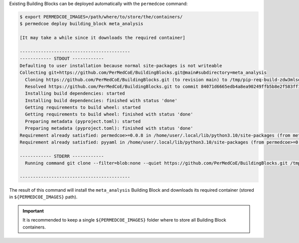 Existing Building Blocks can be deployed automatically with the ``permedcoe`` command:

.. code-block:: console

    $ export PERMEDCOE_IMAGES=/path/where/to/store/the/containers/
    $ permedcoe deploy building_block meta_analysis

    [It may take a while since it downloads the required container]

    ------------------------------------------
    ------------ STDOUT ------------
    Defaulting to user installation because normal site-packages is not writeable
    Collecting git+https://github.com/PerMedCoE/BuildingBlocks.git@main#subdirectory=meta_analysis
      Cloning https://github.com/PerMedCoE/BuildingBlocks.git (to revision main) to /tmp/pip-req-build-zdw3mlse
      Resolved https://github.com/PerMedCoE/BuildingBlocks.git to commit 84071d6665edb4a8ea90249ffb5b8e2f583ff13a
      Installing build dependencies: started
      Installing build dependencies: finished with status 'done'
      Getting requirements to build wheel: started
      Getting requirements to build wheel: finished with status 'done'
      Preparing metadata (pyproject.toml): started
      Preparing metadata (pyproject.toml): finished with status 'done'
    Requirement already satisfied: permedcoe>=0.0.8 in /home/user/.local/lib/python3.10/site-packages (from meta-analysis-BB==0.0.3) (0.0.8)
    Requirement already satisfied: pyyaml in /home/user/.local/lib/python3.10/site-packages (from permedcoe>=0.0.8->meta-analysis-BB==0.0.3) (6.0)

    ------------ STDERR ------------
      Running command git clone --filter=blob:none --quiet https://github.com/PerMedCoE/BuildingBlocks.git /tmp/pip-req-build-zdw3mlse

    ------------------------------------------


The result of this command will install the ``meta_analysis`` Building Block
and downloads its required container (stored in ``${PERMEDCOE_IMAGES}`` path).

.. IMPORTANT::

    It is recommended to keep a single ``${PERMEDCOE_IMAGES}`` folder where to
    store all Building Block containers.
